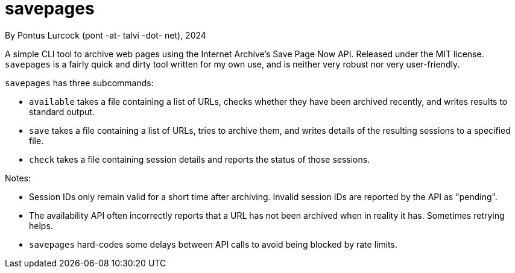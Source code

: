 = savepages

By Pontus Lurcock (pont -at- talvi -dot- net), 2024

A simple CLI tool to archive web pages using the Internet Archive's
Save Page Now API. Released under the MIT license. `savepages` is a fairly
quick and dirty tool written for my own use, and is neither very robust
nor very user-friendly.

`savepages` has three subcommands:

- `available` takes a file containing a list of URLs, checks whether they have
  been archived recently, and writes results to standard output.
- `save` takes a file containing a list of URLs, tries to archive them, and
  writes details of the resulting sessions to a specified file.
- `check` takes a file containing session details and reports the status of
  those sessions.

Notes:

- Session IDs only remain valid for a short time after archiving. Invalid
  session IDs are reported by the API as "pending".
- The availability API often incorrectly reports that a URL has not been
  archived when in reality it has. Sometimes retrying helps.
- `savepages` hard-codes some delays between API calls to avoid being blocked
  by rate limits.

